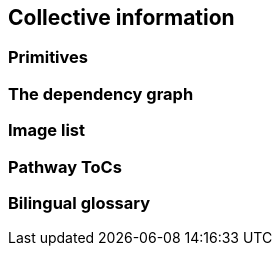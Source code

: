 == Collective information 

=== Primitives

=== The dependency graph

=== Image list

=== Pathway ToCs

=== Bilingual glossary
